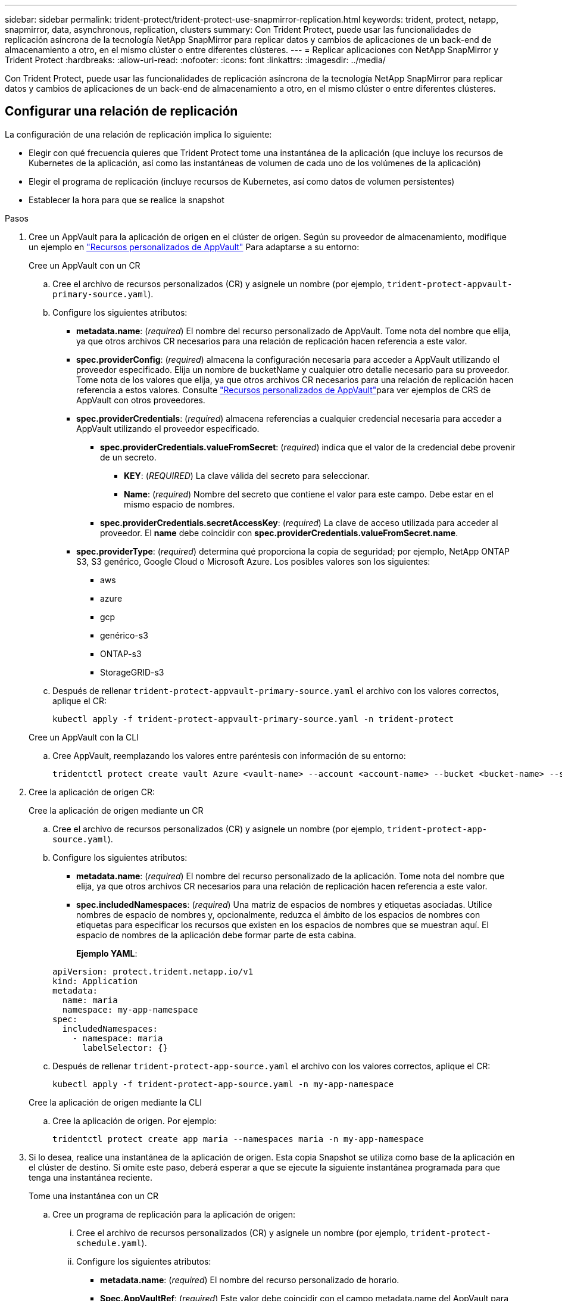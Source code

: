 ---
sidebar: sidebar 
permalink: trident-protect/trident-protect-use-snapmirror-replication.html 
keywords: trident, protect, netapp, snapmirror, data, asynchronous, replication, clusters 
summary: Con Trident Protect, puede usar las funcionalidades de replicación asíncrona de la tecnología NetApp SnapMirror para replicar datos y cambios de aplicaciones de un back-end de almacenamiento a otro, en el mismo clúster o entre diferentes clústeres. 
---
= Replicar aplicaciones con NetApp SnapMirror y Trident Protect
:hardbreaks:
:allow-uri-read: 
:nofooter: 
:icons: font
:linkattrs: 
:imagesdir: ../media/


[role="lead"]
Con Trident Protect, puede usar las funcionalidades de replicación asíncrona de la tecnología NetApp SnapMirror para replicar datos y cambios de aplicaciones de un back-end de almacenamiento a otro, en el mismo clúster o entre diferentes clústeres.



== Configurar una relación de replicación

La configuración de una relación de replicación implica lo siguiente:

* Elegir con qué frecuencia quieres que Trident Protect tome una instantánea de la aplicación (que incluye los recursos de Kubernetes de la aplicación, así como las instantáneas de volumen de cada uno de los volúmenes de la aplicación)
* Elegir el programa de replicación (incluye recursos de Kubernetes, así como datos de volumen persistentes)
* Establecer la hora para que se realice la snapshot


.Pasos
. Cree un AppVault para la aplicación de origen en el clúster de origen. Según su proveedor de almacenamiento, modifique un ejemplo en link:trident-protect-appvault-custom-resources.html["Recursos personalizados de AppVault"] Para adaptarse a su entorno:
+
[role="tabbed-block"]
====
.Cree un AppVault con un CR
--
.. Cree el archivo de recursos personalizados (CR) y asígnele un nombre (por ejemplo, `trident-protect-appvault-primary-source.yaml`).
.. Configure los siguientes atributos:
+
*** *metadata.name*: (_required_) El nombre del recurso personalizado de AppVault. Tome nota del nombre que elija, ya que otros archivos CR necesarios para una relación de replicación hacen referencia a este valor.
*** *spec.providerConfig*: (_required_) almacena la configuración necesaria para acceder a AppVault utilizando el proveedor especificado. Elija un nombre de bucketName y cualquier otro detalle necesario para su proveedor. Tome nota de los valores que elija, ya que otros archivos CR necesarios para una relación de replicación hacen referencia a estos valores. Consulte link:trident-protect-appvault-custom-resources.html["Recursos personalizados de AppVault"]para ver ejemplos de CRS de AppVault con otros proveedores.
*** *spec.providerCredentials*: (_required_) almacena referencias a cualquier credencial necesaria para acceder a AppVault utilizando el proveedor especificado.
+
**** *spec.providerCredentials.valueFromSecret*: (_required_) indica que el valor de la credencial debe provenir de un secreto.
+
***** *KEY*: (_REQUIRED_) La clave válida del secreto para seleccionar.
***** *Name*: (_required_) Nombre del secreto que contiene el valor para este campo. Debe estar en el mismo espacio de nombres.


**** *spec.providerCredentials.secretAccessKey*: (_required_) La clave de acceso utilizada para acceder al proveedor. El *name* debe coincidir con *spec.providerCredentials.valueFromSecret.name*.


*** *spec.providerType*: (_required_) determina qué proporciona la copia de seguridad; por ejemplo, NetApp ONTAP S3, S3 genérico, Google Cloud o Microsoft Azure. Los posibles valores son los siguientes:
+
**** aws
**** azure
**** gcp
**** genérico-s3
**** ONTAP-s3
**** StorageGRID-s3




.. Después de rellenar `trident-protect-appvault-primary-source.yaml` el archivo con los valores correctos, aplique el CR:
+
[source, console]
----
kubectl apply -f trident-protect-appvault-primary-source.yaml -n trident-protect
----


--
.Cree un AppVault con la CLI
--
.. Cree AppVault, reemplazando los valores entre paréntesis con información de su entorno:
+
[source, console]
----
tridentctl protect create vault Azure <vault-name> --account <account-name> --bucket <bucket-name> --secret <secret-name>
----


--
====
. Cree la aplicación de origen CR:
+
[role="tabbed-block"]
====
.Cree la aplicación de origen mediante un CR
--
.. Cree el archivo de recursos personalizados (CR) y asígnele un nombre (por ejemplo, `trident-protect-app-source.yaml`).
.. Configure los siguientes atributos:
+
*** *metadata.name*: (_required_) El nombre del recurso personalizado de la aplicación. Tome nota del nombre que elija, ya que otros archivos CR necesarios para una relación de replicación hacen referencia a este valor.
*** *spec.includedNamespaces*: (_required_) Una matriz de espacios de nombres y etiquetas asociadas. Utilice nombres de espacio de nombres y, opcionalmente, reduzca el ámbito de los espacios de nombres con etiquetas para especificar los recursos que existen en los espacios de nombres que se muestran aquí. El espacio de nombres de la aplicación debe formar parte de esta cabina.
+
*Ejemplo YAML*:

+
[source, yaml]
----
apiVersion: protect.trident.netapp.io/v1
kind: Application
metadata:
  name: maria
  namespace: my-app-namespace
spec:
  includedNamespaces:
    - namespace: maria
      labelSelector: {}
----


.. Después de rellenar `trident-protect-app-source.yaml` el archivo con los valores correctos, aplique el CR:
+
[source, console]
----
kubectl apply -f trident-protect-app-source.yaml -n my-app-namespace
----


--
.Cree la aplicación de origen mediante la CLI
--
.. Cree la aplicación de origen. Por ejemplo:
+
[source, console]
----
tridentctl protect create app maria --namespaces maria -n my-app-namespace
----


--
====
. Si lo desea, realice una instantánea de la aplicación de origen. Esta copia Snapshot se utiliza como base de la aplicación en el clúster de destino. Si omite este paso, deberá esperar a que se ejecute la siguiente instantánea programada para que tenga una instantánea reciente.
+
[role="tabbed-block"]
====
.Tome una instantánea con un CR
--
.. Cree un programa de replicación para la aplicación de origen:
+
... Cree el archivo de recursos personalizados (CR) y asígnele un nombre (por ejemplo, `trident-protect-schedule.yaml`).
... Configure los siguientes atributos:
+
**** *metadata.name*: (_required_) El nombre del recurso personalizado de horario.
**** *Spec.AppVaultRef*: (_required_) Este valor debe coincidir con el campo metadata.name del AppVault para la aplicación de origen.
**** *Spec.ApplicationRef*: (_required_) Este valor debe coincidir con el campo metadata.name de la aplicación de origen CR.
**** *Spec.backupRetention*: (_required_) Este campo es obligatorio y el valor debe establecerse en 0.
**** *Spec.enabled*: Debe establecerse en true.
**** *spec.granularity*: debe ser establecido en `Custom`.
**** *Spec.recurrenceRule*: Define una fecha de inicio en la hora UTC y un intervalo de recurrencia.
**** *Spec.snapshotRetention*: Debe establecerse en 2.
+
Ejemplo YAML:

+
[source, yaml]
----
apiVersion: protect.trident.netapp.io/v1
kind: Schedule
metadata:
  name: appmirror-schedule-0e1f88ab-f013-4bce-8ae9-6afed9df59a1
  namespace: my-app-namespace
spec:
  appVaultRef: generic-s3-trident-protect-src-bucket-04b6b4ec-46a3-420a-b351-45795e1b5e34
  applicationRef: maria
  backupRetention: "0"
  enabled: true
  granularity: custom
  recurrenceRule: |-
    DTSTART:20220101T000200Z
    RRULE:FREQ=MINUTELY;INTERVAL=5
  snapshotRetention: "2"
----


... Después de rellenar `trident-protect-schedule.yaml` el archivo con los valores correctos, aplique el CR:
+
[source, console]
----
kubectl apply -f trident-protect-schedule.yaml -n my-app-namespace
----




--
.Tome una instantánea utilizando la CLI
--
.. Cree la instantánea, reemplazando valores entre paréntesis con información de su entorno. Por ejemplo:
+
[source, console]
----
tridentctl protect create snapshot <my_snapshot_name> --appvault <my_appvault_name> --app <name_of_app_to_snapshot>
----


--
====
. Cree una aplicación de origen AppVault CR en el clúster de destino que sea idéntica a la aplicación AppVault CR que aplicó en el clúster de origen y asígnele el nombre (por ejemplo, `trident-protect-appvault-primary-destination.yaml`).
. Aplicar el CR:
+
[source, console]
----
kubectl apply -f trident-protect-appvault-primary-destination.yaml -n my-app-namespace
----
. Cree un AppVault para la aplicación de destino en el clúster de destino. Según su proveedor de almacenamiento, modifique un ejemplo en link:trident-protect-appvault-custom-resources.html["Recursos personalizados de AppVault"] Para adaptarse a su entorno:
+
.. Cree el archivo de recursos personalizados (CR) y asígnele un nombre (por ejemplo, `trident-protect-appvault-secondary-destination.yaml`).
.. Configure los siguientes atributos:
+
*** *metadata.name*: (_required_) El nombre del recurso personalizado de AppVault. Tome nota del nombre que elija, ya que otros archivos CR necesarios para una relación de replicación hacen referencia a este valor.
*** *spec.providerConfig*: (_required_) almacena la configuración necesaria para acceder a AppVault utilizando el proveedor especificado. Elija un `bucketName` y cualquier otro detalle necesario para su proveedor. Tome nota de los valores que elija, ya que otros archivos CR necesarios para una relación de replicación hacen referencia a estos valores. Consulte link:trident-protect-appvault-custom-resources.html["Recursos personalizados de AppVault"]para ver ejemplos de CRS de AppVault con otros proveedores.
*** *spec.providerCredentials*: (_required_) almacena referencias a cualquier credencial necesaria para acceder a AppVault utilizando el proveedor especificado.
+
**** *spec.providerCredentials.valueFromSecret*: (_required_) indica que el valor de la credencial debe provenir de un secreto.
+
***** *KEY*: (_REQUIRED_) La clave válida del secreto para seleccionar.
***** *Name*: (_required_) Nombre del secreto que contiene el valor para este campo. Debe estar en el mismo espacio de nombres.


**** *spec.providerCredentials.secretAccessKey*: (_required_) La clave de acceso utilizada para acceder al proveedor. El *name* debe coincidir con *spec.providerCredentials.valueFromSecret.name*.


*** *spec.providerType*: (_required_) determina qué proporciona la copia de seguridad; por ejemplo, NetApp ONTAP S3, S3 genérico, Google Cloud o Microsoft Azure. Los posibles valores son los siguientes:
+
**** aws
**** azure
**** gcp
**** genérico-s3
**** ONTAP-s3
**** StorageGRID-s3




.. Después de rellenar `trident-protect-appvault-secondary-destination.yaml` el archivo con los valores correctos, aplique el CR:
+
[source, console]
----
kubectl apply -f trident-protect-appvault-secondary-destination.yaml -n my-app-namespace
----


. Cree un archivo CR de AppMirrorRelationship:
+
[role="tabbed-block"]
====
.Cree una AppMirrorRelationship con un CR
--
.. Cree el archivo de recursos personalizados (CR) y asígnele un nombre (por ejemplo, `trident-protect-relationship.yaml`).
.. Configure los siguientes atributos:
+
*** *metadata.name:* (requerido) El nombre del recurso personalizado AppMirrorRelationship.
*** *spec.destinationAppVaultRef*: (_required_) Este valor debe coincidir con el nombre de AppVault para la aplicación de destino en el clúster de destino.
*** *spec.namespaceMapping*: (_required_) Los espacios de nombres de destino y origen deben coincidir con el espacio de nombres de aplicación definido en la aplicación CR respectiva.
*** *Spec.sourceAppVaultRef*: (_required_) Este valor debe coincidir con el nombre de AppVault para la aplicación de origen.
*** *Spec.sourceApplicationName*: (_required_) Este valor debe coincidir con el nombre de la aplicación de origen que definió en la aplicación de origen CR.
*** *Spec.storageClassName*: (_required_) Elija el nombre de una clase de almacenamiento válida en el clúster. La clase de almacenamiento debe tener una relación entre iguales con la clase de almacenamiento que se esté usando en el clúster de origen donde se implementa la aplicación de origen.
*** *Spec.recurrenceRule*: Define una fecha de inicio en la hora UTC y un intervalo de recurrencia.
+
Ejemplo YAML:

+
[source, yaml]
----
apiVersion: protect.trident.netapp.io/v1
kind: AppMirrorRelationship
metadata:
  name: amr-16061e80-1b05-4e80-9d26-d326dc1953d8
  namespace: my-app-namespace
spec:
  desiredState: Established
  destinationAppVaultRef: generic-s3-trident-protect-dst-bucket-8fe0b902-f369-4317-93d1-ad7f2edc02b5
  namespaceMapping:
    - destination: my-app-namespace
      source: my-app-namespace
  recurrenceRule: |-
    DTSTART:20220101T000200Z
    RRULE:FREQ=MINUTELY;INTERVAL=5
  sourceAppVaultRef: generic-s3-trident-protect-src-bucket-b643cc50-0429-4ad5-971f-ac4a83621922
  sourceApplicationName: maria
  sourceApplicationUID: 7498d32c-328e-4ddd-9029-122540866aeb
  storageClassName: sc-vsim-2
----


.. Después de rellenar `trident-protect-relationship.yaml` el archivo con los valores correctos, aplique el CR:
+
[source, console]
----
kubectl apply -f trident-protect-relationship.yaml -n my-app-namespace
----


--
.Cree una AppMirrorRelationship con la CLI
--
.. Cree y aplique el objeto AppMirrorRelationship, reemplazando los valores entre paréntesis con información de su entorno. Por ejemplo:
+
[source, console]
----
tridentctl protect create appmirrorrelationship <name_of_appmirorrelationship> --destination-app-vault <my_vault_name> --recurrence-rule <rule> --source-app <my_source_app> --source-app-vault <my_source_app_vault>
----


--
====
. (_Optional_) Compruebe el estado y el estado de la relación de replicación:
+
[source, console]
----
kubectl get amr -n my-app-namespace <relationship name> -o=jsonpath='{.status}' | jq
----




=== Conmutación por error al clúster de destino

Con Trident Protect, puede conmutar al respaldo de aplicaciones replicadas a un clúster de destino. Este procedimiento detiene la relación de replicación y conecta la aplicación en el clúster de destino. Trident Protect no detiene la aplicación en el clúster de origen si estaba operativa.

.Pasos
. Abra el archivo AppMirrorRelationship CR (por ejemplo, `trident-protect-relationship.yaml`) y cambie el valor de *spec.desiredState* a `Promoted`.
. Guarde el archivo CR.
. Aplicar el CR:
+
[source, console]
----
kubectl apply -f trident-protect-relationship.yaml -n my-app-namespace
----
. (_Optional_) Cree cualquier programación de protección que necesite en la aplicación con fallos.
. (_Optional_) Compruebe el estado y el estado de la relación de replicación:
+
[source, console]
----
kubectl get amr -n my-app-namespace <relationship name> -o=jsonpath='{.status}' | jq
----




=== Resincronizar una relación de replicación con fallo

La operación de resincronización vuelve a establecer la relación de replicación. Después de realizar una operación de resincronización, la aplicación de origen original se convierte en la aplicación en ejecución y se descartan todos los cambios realizados en la aplicación en ejecución en el clúster de destino.

El proceso detiene la aplicación en el clúster de destino antes de restablecer la replicación.


IMPORTANT: Se perderán todos los datos escritos en la aplicación de destino durante la conmutación al respaldo.

.Pasos
. Crear una instantánea de la aplicación de origen.
. Abra el archivo AppMirrorRelationship CR (por ejemplo, `trident-protect-relationship.yaml`) y cambie el valor de spec.desiredState a `Established`.
. Guarde el archivo CR.
. Aplicar el CR:
+
[source, console]
----
kubectl apply -f trident-protect-relationship.yaml -n my-app-namespace
----
. Si ha creado cualquier programación de protección en el clúster de destino para proteger la aplicación con errores, elimínela. Cualquier programación que permanezca provoca errores de snapshots de volumen.




=== Resincronización inversa de una relación de replicación fallida

Cuando se realiza una resincronización inversa de una relación de replicación fallida, la aplicación de destino se convierte en la aplicación de origen y el origen se convierte en el destino. Se mantienen los cambios realizados en la aplicación de destino durante la conmutación por error.

.Pasos
. Elimine el AppMirrorRelationship CR en el clúster de destino original. Esto hace que el destino se convierta en el origen. Si queda alguna programación de protección en el nuevo clúster de destino, elimínela.
. Configure una relación de replicación aplicando los archivos CR que utilizó originalmente para configurar la relación con los clusters opuestos.
. Asegúrese de que los CRS de AppVault están listos en cada clúster.
. Configure una relación de replicación en el cluster opuesto, configurando valores para la dirección inversa.




== Invertir dirección de replicación de aplicaciones

Al invertir la dirección de replicación, Trident Protect mueve la aplicación al back-end del almacenamiento de destino, a la vez que continúa replicando al back-end del almacenamiento de origen original. Trident Protect detiene la aplicación de origen y replica los datos en el destino antes de conmutar por error a la aplicación de destino.

En esta situación, está intercambiando el origen y el destino.

.Pasos
. Crear una instantánea de cierre:
+
[role="tabbed-block"]
====
.Cree una instantánea de cierre con un CR
--
.. Desactive las programaciones de políticas de protección para la aplicación de origen.
.. Crear un archivo CR de ShutdownSnapshot:
+
... Cree el archivo de recursos personalizados (CR) y asígnele un nombre (por ejemplo, `trident-protect-shutdownsnapshot.yaml`).
... Configure los siguientes atributos:
+
**** *metadata.name*: (_required_) El nombre del recurso personalizado.
**** *Spec.AppVaultRef*: (_required_) Este valor debe coincidir con el campo metadata.name del AppVault para la aplicación de origen.
**** *Spec.ApplicationRef*: (_required_) Este valor debe coincidir con el campo metadata.name del archivo CR de la aplicación de origen.
+
Ejemplo YAML:

+
[source, yaml]
----
apiVersion: protect.trident.netapp.io/v1
kind: ShutdownSnapshot
metadata:
  name: replication-shutdown-snapshot-afc4c564-e700-4b72-86c3-c08a5dbe844e
  namespace: my-app-namespace
spec:
  appVaultRef: generic-s3-trident-protect-src-bucket-04b6b4ec-46a3-420a-b351-45795e1b5e34
  applicationRef: maria
----




.. Después de rellenar `trident-protect-shutdownsnapshot.yaml` el archivo con los valores correctos, aplique el CR:
+
[source, console]
----
kubectl apply -f trident-protect-shutdownsnapshot.yaml -n my-app-namespace
----


--
.Cree una snapshot apagada con la CLI
--
.. Cree la instantánea de cierre, reemplazando valores entre paréntesis con información de su entorno. Por ejemplo:
+
[source, console]
----
tridentctl protect create shutdownsnapshot <my_shutdown_snapshot> --appvault <my_vault> --app <app_to_snapshot>
----


--
====
. Cuando se complete la copia de Snapshot, se debe obtener el estado de la copia de Snapshot:
+
[source, console]
----
kubectl get shutdownsnapshot -n my-app-namespace <shutdown_snapshot_name> -o yaml
----
. Busque el valor de *shutdownsnapshot.status.appArchivePath* usando el siguiente comando, y registre la última parte de la ruta del archivo (también llamada nombre base; esto será todo después de la última barra diagonal):
+
[source, console]
----
k get shutdownsnapshot -n my-app-namespace <shutdown_snapshot_name> -o jsonpath='{.status.appArchivePath}'
----
. Realice una conmutación por error del clúster de destino al clúster de origen con el siguiente cambio:
+

NOTE: En el paso 2 del procedimiento de conmutación por error, incluya el `spec.promotedSnapshot` campo en el archivo AppMirrorRelationship CR y establezca su valor en el nombre base que registró en el paso 3 anterior.

. Realice los pasos de resincronización inversa en <<Resincronización inversa de una relación de replicación fallida>>.
. Habilite las programaciones de protección en el nuevo clúster de origen.




=== Resultado

Las siguientes acciones se producen debido a la replicación inversa:

* Se toma una instantánea de los recursos de Kubernetes de la aplicación de origen original.
* Los pods de la aplicación de origen originales se detienen con dignidad al eliminar los recursos de Kubernetes de la aplicación (dejando las RVP y los VP en funcionamiento).
* Después de que los pods se cierran, se toman y replican instantáneas de los volúmenes de la aplicación.
* Las relaciones de SnapMirror se rompen, lo que hace que los volúmenes de destino estén listos para la lectura/escritura.
* Los recursos de Kubernetes de la aplicación se restauran a partir de la instantánea previa al cierre, utilizando los datos del volumen replicados después de que se cerró la aplicación de origen original.
* La replicación se restablece en la dirección inversa.




=== Conmutación tras error de las aplicaciones al clúster de origen original

Con Trident Protect, puede obtener un «fallo» tras una operación de recuperación tras fallos utilizando la siguiente secuencia de operaciones. En este flujo de trabajo para restaurar la dirección de replicación original, Trident protege replica (resincroniza) cualquier cambio de aplicación de nuevo en la aplicación de origen original antes de revertir la dirección de replicación.

Este proceso se inicia desde una relación que ha completado una conmutación al nodo de respaldo a un destino e implica los siguientes pasos:

* Comience con un estado de conmutación al respaldo.
* Vuelva a sincronizar la relación de replicación.
+

CAUTION: No realice una operación de resincronización normal, ya que esto descartará los datos escritos en el clúster de destino durante el procedimiento de conmutación por error.

* Invierta la dirección de replicación.


.Pasos
. Realice <<Resincronización inversa de una relación de replicación fallida>>los pasos.
. Realice <<Invertir dirección de replicación de aplicaciones>>los pasos.




=== Eliminar una relación de replicación

Puede eliminar una relación de replicación en cualquier momento. Al eliminar la relación de replicación de la aplicación, se crean dos aplicaciones independientes sin relación entre ellas.

.Pasos
. Elimine el CR de AppMirrorRelationship:
+
[source, console]
----
kubectl delete -f trident-protect-relationship.yaml -n my-app-namespace
----

